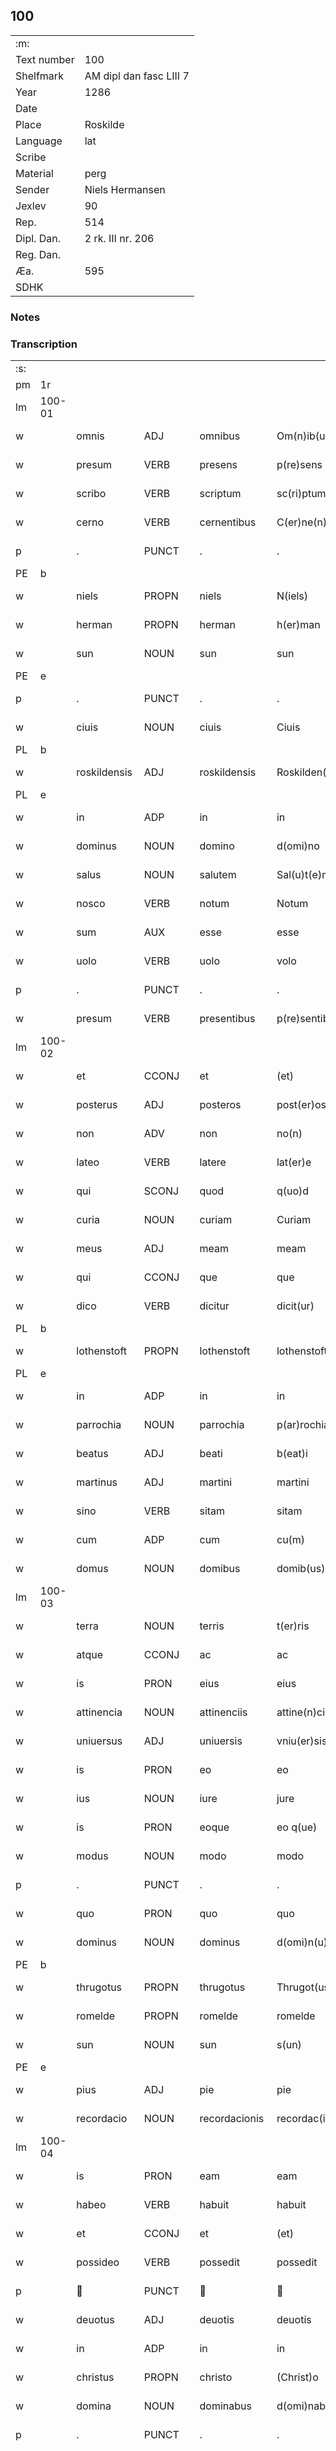 ** 100
| :m:         |                         |
| Text number | 100                     |
| Shelfmark   | AM dipl dan fasc LIII 7 |
| Year        | 1286                    |
| Date        |                         |
| Place       | Roskilde                |
| Language    | lat                     |
| Scribe      |                         |
| Material    | perg                    |
| Sender      | Niels Hermansen         |
| Jexlev      | 90                      |
| Rep.        | 514                     |
| Dipl. Dan.  | 2 rk. III nr. 206       |
| Reg. Dan.   |                         |
| Æa.         | 595                     |
| SDHK        |                         |

*** Notes


*** Transcription
| :s: |        |              |       |   |               |                   |              |   |   |   |   |     |   |   |   |               |
| pm  | 1r     |              |       |   |               |                   |              |   |   |   |   |     |   |   |   |               |
| lm  | 100-01 |              |       |   |               |                   |              |   |   |   |   |     |   |   |   |               |
| w   |        | omnis        | ADJ   |   | omnibus       | Om(n)ib(us)       | Om̅ıbꝫ        |   |   |   |   | lat |   |   |   |        100-01 |
| w   |        | presum       | VERB  |   | presens       | p(re)sens         | p͛ſens        |   |   |   |   | lat |   |   |   |        100-01 |
| w   |        | scribo       | VERB  |   | scriptum      | sc(ri)ptum        | scptu      |   |   |   |   | lat |   |   |   |        100-01 |
| w   |        | cerno        | VERB  |   | cernentibus   | C(er)ne(n)tib(us) | C͛ne̅tıbꝫ      |   |   |   |   | lat |   |   |   |        100-01 |
| p   |        | .            | PUNCT |   | .             | .                 | .            |   |   |   |   | lat |   |   |   |        100-01 |
| PE  | b      |              |       |   |               |                   |              |   |   |   |   |     |   |   |   |               |
| w   |        | niels        | PROPN |   | niels         | N(iels)           | N.           |   |   |   |   | dan |   |   |   |        100-01 |
| w   |        | herman       | PROPN |   | herman        | h(er)man          | h͛m         |   |   |   |   | dan |   |   |   |        100-01 |
| w   |        | sun          | NOUN  |   | sun           | sun               | ſu          |   |   |   |   | dan |   |   |   |        100-01 |
| PE  | e      |              |       |   |               |                   |              |   |   |   |   |     |   |   |   |               |
| p   |        | .            | PUNCT |   | .             | .                 | .            |   |   |   |   | lat |   |   |   |        100-01 |
| w   |        | ciuis        | NOUN  |   | ciuis         | Ciuis             | Cíuís        |   |   |   |   | lat |   |   |   |        100-01 |
| PL  | b      |              |       |   |               |                   |              |   |   |   |   |     |   |   |   |               |
| w   |        | roskildensis | ADJ   |   | roskildensis  | Roskilden(sis)    | ɼoskılꝺen̅    |   |   |   |   | lat |   |   |   |        100-01 |
| PL  | e      |              |       |   |               |                   |              |   |   |   |   |     |   |   |   |               |
| w   |        | in           | ADP   |   | in            | in                | ín           |   |   |   |   | lat |   |   |   |        100-01 |
| w   |        | dominus      | NOUN  |   | domino        | d(omi)no          | ꝺn̅o          |   |   |   |   | lat |   |   |   |        100-01 |
| w   |        | salus        | NOUN  |   | salutem       | Sal(u)t(e)m       | Slt̅m        |   |   |   |   | lat |   |   |   |        100-01 |
| w   |        | nosco        | VERB  |   | notum         | Notum             | Notu        |   |   |   |   | lat |   |   |   |        100-01 |
| w   |        | sum          | AUX   |   | esse          | esse              | eſſe         |   |   |   |   | lat |   |   |   |        100-01 |
| w   |        | uolo         | VERB  |   | uolo          | volo              | ỽolo         |   |   |   |   | lat |   |   |   |        100-01 |
| p   |        | .            | PUNCT |   | .             | .                 | .            |   |   |   |   | lat |   |   |   |        100-01 |
| w   |        | presum       | VERB  |   | presentibus   | p(re)sentib(us)   | p͛ſentıbꝫ     |   |   |   |   | lat |   |   |   |        100-01 |
| lm  | 100-02 |              |       |   |               |                   |              |   |   |   |   |     |   |   |   |               |
| w   |        | et           | CCONJ |   | et            | (et)              |             |   |   |   |   | lat |   |   |   |        100-02 |
| w   |        | posterus     | ADJ   |   | posteros      | post(er)os        | poﬅ͛os        |   |   |   |   | lat |   |   |   |        100-02 |
| w   |        | non          | ADV   |   | non           | no(n)             | no̅           |   |   |   |   | lat |   |   |   |        100-02 |
| w   |        | lateo        | VERB  |   | latere        | lat(er)e          | lt͛e         |   |   |   |   | lat |   |   |   |        100-02 |
| w   |        | qui          | SCONJ |   | quod          | q(uo)d            | q           |   |   |   |   | lat |   |   |   |        100-02 |
| w   |        | curia        | NOUN  |   | curiam        | Curiam            | Curí       |   |   |   |   | lat |   |   |   |        100-02 |
| w   |        | meus         | ADJ   |   | meam          | meam              | mem         |   |   |   |   | lat |   |   |   |        100-02 |
| w   |        | qui          | CCONJ |   | que           | que               | que          |   |   |   |   | lat |   |   |   |        100-02 |
| w   |        | dico         | VERB  |   | dicitur       | dicit(ur)         | ꝺícít᷑        |   |   |   |   | lat |   |   |   |        100-02 |
| PL  | b      |              |       |   |               |                   |              |   |   |   |   |     |   |   |   |               |
| w   |        | lothenstoft  | PROPN |   | lothenstoft   | lothenstoft       | lothenstoft  |   |   |   |   | dan |   |   |   |        100-02 |
| PL  | e      |              |       |   |               |                   |              |   |   |   |   |     |   |   |   |               |
| w   |        | in           | ADP   |   | in            | in                | ín           |   |   |   |   | lat |   |   |   |        100-02 |
| w   |        | parrochia    | NOUN  |   | parrochia     | p(ar)rochia       | ꝑrochía      |   |   |   |   | lat |   |   |   |        100-02 |
| w   |        | beatus       | ADJ   |   | beati         | b(eat)i           | bı̅           |   |   |   |   | lat |   |   |   |        100-02 |
| w   |        | martinus     | ADJ   |   | martini       | martini           | mrtíní      |   |   |   |   | lat |   |   |   |        100-02 |
| w   |        | sino         | VERB  |   | sitam         | sitam             | ſít        |   |   |   |   | lat |   |   |   |        100-02 |
| w   |        | cum          | ADP   |   | cum           | cu(m)             | cu̅           |   |   |   |   | lat |   |   |   |        100-02 |
| w   |        | domus        | NOUN  |   | domibus       | domib(us)         | ꝺomıbꝫ       |   |   |   |   | lat |   |   |   |        100-02 |
| lm  | 100-03 |              |       |   |               |                   |              |   |   |   |   |     |   |   |   |               |
| w   |        | terra        | NOUN  |   | terris        | t(er)ris          | t͛ríſ         |   |   |   |   | lat |   |   |   |        100-03 |
| w   |        | atque        | CCONJ |   | ac            | ac                | c           |   |   |   |   | lat |   |   |   |        100-03 |
| w   |        | is           | PRON  |   | eius          | eius              | eíuſ         |   |   |   |   | lat |   |   |   |        100-03 |
| w   |        | attinencia   | NOUN  |   | attinenciis   | attine(n)ciis     | ttıne̅cíís   |   |   |   |   | lat |   |   |   |        100-03 |
| w   |        | uniuersus    | ADJ   |   | uniuersis     | vniu(er)sis       | ỽnıu͛ſís      |   |   |   |   | lat |   |   |   |        100-03 |
| w   |        | is           | PRON  |   | eo            | eo                | eo           |   |   |   |   | lat |   |   |   |        100-03 |
| w   |        | ius          | NOUN  |   | iure          | jure              | ȷure         |   |   |   |   | lat |   |   |   |        100-03 |
| w   |        | is           | PRON  |   | eoque         | eo q(ue)          | eo qꝫ        |   |   |   |   | lat |   |   |   |        100-03 |
| w   |        | modus        | NOUN  |   | modo          | modo              | moꝺo         |   |   |   |   | lat |   |   |   |        100-03 |
| p   |        | .            | PUNCT |   | .             | .                 | .            |   |   |   |   | lat |   |   |   |        100-03 |
| w   |        | quo          | PRON  |   | quo           | quo               | quo          |   |   |   |   | lat |   |   |   |        100-03 |
| w   |        | dominus      | NOUN  |   | dominus       | d(omi)n(u)s       | ꝺn̅s          |   |   |   |   | lat |   |   |   |        100-03 |
| PE  | b      |              |       |   |               |                   |              |   |   |   |   |     |   |   |   |               |
| w   |        | thrugotus    | PROPN |   | thrugotus     | Thrugot(us)       | Thrugot     |   |   |   |   | lat |   |   |   |        100-03 |
| w   |        | romelde      | PROPN |   | romelde       | romelde           | ɼomelꝺe      |   |   |   |   | dan |   |   |   |        100-03 |
| w   |        | sun          | NOUN  |   | sun           | s(un)             | ẜ            |   |   |   |   | dan |   |   |   |        100-03 |
| PE  | e      |              |       |   |               |                   |              |   |   |   |   |     |   |   |   |               |
| w   |        | pius         | ADJ   |   | pie           | pie               | píe          |   |   |   |   | lat |   |   |   |        100-03 |
| w   |        | recordacio   | NOUN  |   | recordacionis | recordac(i)onis   | ɼecoꝛꝺc̅onís |   |   |   |   | lat |   |   |   |        100-03 |
| lm  | 100-04 |              |       |   |               |                   |              |   |   |   |   |     |   |   |   |               |
| w   |        | is           | PRON  |   | eam           | eam               | e          |   |   |   |   | lat |   |   |   |        100-04 |
| w   |        | habeo        | VERB  |   | habuit        | habuit            | hbuít       |   |   |   |   | lat |   |   |   |        100-04 |
| w   |        | et           | CCONJ |   | et            | (et)              |             |   |   |   |   | lat |   |   |   |        100-04 |
| w   |        | possideo     | VERB  |   | possedit      | possedit          | poſſeꝺıt     |   |   |   |   | lat |   |   |   |        100-04 |
| p   |        |             | PUNCT |   |              |                  |             |   |   |   |   | lat |   |   |   |        100-04 |
| w   |        | deuotus      | ADJ   |   | deuotis       | deuotis           | ꝺeuotíſ      |   |   |   |   | lat |   |   |   |        100-04 |
| w   |        | in           | ADP   |   | in            | in                | ín           |   |   |   |   | lat |   |   |   |        100-04 |
| w   |        | christus     | PROPN |   | christo       | (Christ)o         | xp̅o          |   |   |   |   | lat |   |   |   |        100-04 |
| w   |        | domina       | NOUN  |   | dominabus     | d(omi)nab(us)     | ꝺn̅abꝫ        |   |   |   |   | lat |   |   |   |        100-04 |
| p   |        | .            | PUNCT |   | .             | .                 | .            |   |   |   |   | lat |   |   |   |        100-04 |
| w   |        | abbatissa    | NOUN  |   | abbatisse     | Abbatisse         | bbtıſſe    |   |   |   |   | lat |   |   |   |        100-04 |
| w   |        | et           | CCONJ |   | et            | (et)              |             |   |   |   |   | lat |   |   |   |        100-04 |
| w   |        | soror        | NOUN  |   | sororibus     | sororib(us)       | ſoꝛoꝛıbꝫ     |   |   |   |   | lat |   |   |   |        100-04 |
| p   |        | .            | PUNCT |   | .             | .                 | .            |   |   |   |   | lat |   |   |   |        100-04 |
| w   |        | de           | ADP   |   | de            | de                | ꝺe           |   |   |   |   | lat |   |   |   |        100-04 |
| w   |        | claustrum    | NOUN  |   | claustro      | claustro          | clauﬅro      |   |   |   |   | lat |   |   |   |        100-04 |
| p   |        | .            | PUNCT |   | .             | .                 | .            |   |   |   |   | lat |   |   |   |        100-04 |
| w   |        | beatus       | ADJ   |   | beate         | b(eat)e           | be̅           |   |   |   |   | lat |   |   |   |        100-04 |
| w   |        | clara        | PROPN |   | clare         | clare             | clre        |   |   |   |   | lat |   |   |   |        100-04 |
| PL  | b      |              |       |   |               |                   |              |   |   |   |   |     |   |   |   |               |
| w   |        | roskilda     | PROPN |   | roskildis     | roskild(is)       | ɼoskıl      |   |   |   |   | lat |   |   |   |        100-04 |
| PL  | e      |              |       |   |               |                   |              |   |   |   |   |     |   |   |   |               |
| lm  | 100-05 |              |       |   |               |                   |              |   |   |   |   |     |   |   |   |               |
| w   |        | in           | ADP   |   | in            | in                | ín           |   |   |   |   | lat |   |   |   |        100-05 |
| w   |        | communis     | ADJ   |   | communi       | (com)m(un)i       | ꝯm̅ı          |   |   |   |   | lat |   |   |   |        100-05 |
| w   |        | placitum     | NOUN  |   | placito       | placito           | plcıto      |   |   |   |   | lat |   |   |   |        100-05 |
| PL  | b      |              |       |   |               |                   |              |   |   |   |   |     |   |   |   |               |
| w   |        | roskildensis | ADJ   |   | roskildensi   | roskilden(si)     | ɼoſkılꝺen̅    |   |   |   |   | lat |   |   |   |        100-05 |
| PL  | e      |              |       |   |               |                   |              |   |   |   |   |     |   |   |   |               |
| w   |        | presum       | VERB  |   | presentibus   | p(re)sentib(us)   | p͛ſentıbꝫ     |   |   |   |   | lat |   |   |   |        100-05 |
| p   |        | .            | PUNCT |   | .             | .                 | .            |   |   |   |   | lat |   |   |   |        100-05 |
| w   |        | plerusque    | ADJ   |   | plerisque     | plerisq(ue)       | plerıſqꝫ     |   |   |   |   | lat |   |   |   |        100-05 |
| w   |        | bonus        | ADJ   |   | melioribus    | meliorib(us)      | melıoꝛıbꝫ    |   |   |   |   | lat |   |   |   |        100-05 |
| p   |        | .            | PUNCT |   | .             | .                 | .            |   |   |   |   | lat |   |   |   |        100-05 |
| w   |        | uir          | NOUN  |   | uiris         | viris             | ỽíríſ        |   |   |   |   | lat |   |   |   |        100-05 |
| w   |        | ciuitas      | NOUN  |   | ciuitatis     | Ciuitatis         | Cíuíttíſ    |   |   |   |   | lat |   |   |   |        100-05 |
| w   |        | memoro       | VERB  |   | memorate      | memorate          | memoꝛte     |   |   |   |   | lat |   |   |   |        100-05 |
| p   |        | .            | PUNCT |   | .             | .                 | .            |   |   |   |   | lat |   |   |   |        100-05 |
| w   |        | uendo        | NOUN  |   | uendidi       | vendidi           | ỽenꝺıꝺı      |   |   |   |   | lat |   |   |   |        100-05 |
| p   |        | .            | PUNCT |   | .             | .                 | .            |   |   |   |   | lat |   |   |   |        100-05 |
| w   |        | scoto        | VERB  |   | scotaui       | scotaui           | ſcotuí      |   |   |   |   | lat |   |   |   |        100-05 |
| p   |        | .            | PUNCT |   | .             | .                 | .            |   |   |   |   | lat |   |   |   |        100-05 |
| w   |        | et           | CCONJ |   | et            | (et)              |             |   |   |   |   | lat |   |   |   |        100-05 |
| w   |        | manus        | NOUN  |   | manu          | ma¦nu             | m¦nu        |   |   |   |   | lat |   |   |   | 100-05—100-06 |
| w   |        | committo     | VERB  |   | commisi       | co(m)misi         | co̅míſí       |   |   |   |   | lat |   |   |   |        100-06 |
| w   |        | ius          | NOUN  |   | iure          | jure              | ȷure         |   |   |   |   | lat |   |   |   |        100-06 |
| w   |        | perpetuus    | ADJ   |   | perpetuo      | p(er)petuo        | ꝑpetuo       |   |   |   |   | lat |   |   |   |        100-06 |
| w   |        | possideo     | VERB  |   | possidendam   | possidendam       | poſſıꝺenꝺ  |   |   |   |   | lat |   |   |   |        100-06 |
| p   |        | .            | PUNCT |   | .             | .                 | .            |   |   |   |   | lat |   |   |   |        100-06 |
| w   |        | recognosco   | VERB  |   | recognoscens  | recognoscens      | ɼecognoſcens |   |   |   |   | lat |   |   |   |        100-06 |
| p   |        | .            | PUNCT |   | .             | .                 | .            |   |   |   |   | lat |   |   |   |        100-06 |
| w   |        | ego          | PRON  |   | me            | me                | me           |   |   |   |   | lat |   |   |   |        100-06 |
| w   |        | pro          | ADP   |   | pro           | p(ro)             | ꝓ            |   |   |   |   | lat |   |   |   |        100-06 |
| w   |        | idem         | DET   |   | eadem         | eadem             | eꝺem        |   |   |   |   | lat |   |   |   |        100-06 |
| w   |        | curia        | NOUN  |   | curia         | curia             | curía        |   |   |   |   | lat |   |   |   |        100-06 |
| w   |        | plenus       | ADJ   |   | plenum        | plenu(m)          | plenu̅        |   |   |   |   | lat |   |   |   |        100-06 |
| w   |        | et           | CCONJ |   | et            | (et)              |             |   |   |   |   | lat |   |   |   |        100-06 |
| w   |        | integer      | ADJ   |   | integrum      | integru(m)        | íntegru̅      |   |   |   |   | lat |   |   |   |        100-06 |
| w   |        | pretium      | NOUN  |   | precium       | p(re)ciu(m)       | p͛cıu̅         |   |   |   |   | lat |   |   |   |        100-06 |
| w   |        | secundus     | ADP   |   | secundum      | s(e)c(un)d(u)m    | scm         |   |   |   |   | lat |   |   |   |        100-06 |
| w   |        | uoluntas     | NOUN  |   | uoluntatem    | vo¦luntate(m)     | ỽo¦luntte̅   |   |   |   |   | lat |   |   |   | 100-06—100-07 |
| w   |        | meus         | ADJ   |   | meam          | mea(m)            | me̅          |   |   |   |   | lat |   |   |   |        100-07 |
| w   |        | habeo        | VERB  |   | habuisse      | habuisse          | habuíſſe     |   |   |   |   | lat |   |   |   |        100-07 |
| p   |        | .            | PUNCT |   | .             | .                 | .            |   |   |   |   | lat |   |   |   |        100-07 |
| w   |        | in           | ADP   |   | in            | Jn                | Jn           |   |   |   |   | lat |   |   |   |        100-07 |
| w   |        | qui          | PRON  |   | cuius         | cui(us)           | cuıꝰ         |   |   |   |   | lat |   |   |   |        100-07 |
| w   |        | res          | NOUN  |   | rei           | rei               | ɼeı          |   |   |   |   | lat |   |   |   |        100-07 |
| w   |        | testimonium  | NOUN  |   | testimonium   | Testimo(n)i(u)m   | Teﬅımo̅ım     |   |   |   |   | lat |   |   |   |        100-07 |
| w   |        | sigillum     | NOUN  |   | sigillum      | sigillu(m)        | sıgıllu̅      |   |   |   |   | lat |   |   |   |        100-07 |
| w   |        | ciuitas      | NOUN  |   | ciuitatis     | Ciuitatis         | Cíuíttíſ    |   |   |   |   | lat |   |   |   |        100-07 |
| PL  | b      |              |       |   |               |                   |              |   |   |   |   |     |   |   |   |               |
| w   |        | roskildensis | ADJ   |   | roskildensis  | roskilden(sis)    | ɼoskılꝺen̅    |   |   |   |   | lat |   |   |   |        100-07 |
| PL  | e      |              |       |   |               |                   |              |   |   |   |   |     |   |   |   |               |
| w   |        | una          | ADV   |   | una           | vna               | ỽn          |   |   |   |   | lat |   |   |   |        100-07 |
| w   |        | cum          | ADP   |   | cum           | cu(m)             | cu̅           |   |   |   |   | lat |   |   |   |        100-07 |
| w   |        | sigillum     | NOUN  |   | sigillis      | sigillis          | ſıgıllíſ     |   |   |   |   | lat |   |   |   |        100-07 |
| w   |        | discerno     | VERB  |   | discretorum   | discretor(um)     | ꝺıſcretoꝝ    |   |   |   |   | lat |   |   |   |        100-07 |
| lm  | 100-08 |              |       |   |               |                   |              |   |   |   |   |     |   |   |   |               |
| w   |        | uir          | NOUN  |   | uirorum       | viror(um)         | ỽíroꝝ        |   |   |   |   | lat |   |   |   |        100-08 |
| PE  | b      |              |       |   |               |                   |              |   |   |   |   |     |   |   |   |               |
| w   |        | lydik        | PROPN |   | lydik         | lydik             | lyꝺık        |   |   |   |   | dan |   |   |   |        100-08 |
| PE  | e      |              |       |   |               |                   |              |   |   |   |   |     |   |   |   |               |
| w   |        | frater       | NOUN  |   | fratris       | fr(atr)is         | fr̅ıs         |   |   |   |   | lat |   |   |   |        100-08 |
| w   |        | meus         | ADJ   |   | mei           | mej               | meȷ          |   |   |   |   | lat |   |   |   |        100-08 |
| p   |        | .            | PUNCT |   | .             | .                 | .            |   |   |   |   | lat |   |   |   |        100-08 |
| PE  | b      |              |       |   |               |                   |              |   |   |   |   |     |   |   |   |               |
| w   |        | lydeke       | PROPN |   | lydikæ        | Lydikæ            | Lyꝺıkæ       |   |   |   |   | dan |   |   |   |        100-08 |
| w   |        | møn          | PROPN |   | møøn          | møøn              | møø         |   |   |   |   | dan |   |   |   |        100-08 |
| PE  | e      |              |       |   |               |                   |              |   |   |   |   |     |   |   |   |               |
| p   |        | .            | PUNCT |   | .             | .                 | .            |   |   |   |   | lat |   |   |   |        100-08 |
| PE  | b      |              |       |   |               |                   |              |   |   |   |   |     |   |   |   |               |
| w   |        | bjørn        | PROPN |   | byorn         | byorn             | byoꝛ        |   |   |   |   | dan |   |   |   |        100-08 |
| w   |        | peder        | PROPN |   | pæter         | pæt(er)           | pæt͛          |   |   |   |   | dan |   |   |   |        100-08 |
| w   |        | sun          | NOUN  |   | sun           | sun               | ſu          |   |   |   |   | dan |   |   |   |        100-08 |
| PE  | e      |              |       |   |               |                   |              |   |   |   |   |     |   |   |   |               |
| p   |        | .            | PUNCT |   | .             | .                 | .            |   |   |   |   | lat |   |   |   |        100-08 |
| w   |        | et           | CCONJ |   | et            | (et)              |             |   |   |   |   | lat |   |   |   |        100-08 |
| w   |        | meus         | ADJ   |   | meo           | meo               | meo          |   |   |   |   | lat |   |   |   |        100-08 |
| w   |        | proprius     | ADJ   |   | proprio       | p(ro)p(ri)o       | o          |   |   |   |   | lat |   |   |   |        100-08 |
| p   |        | .            | PUNCT |   | .             | .                 | .            |   |   |   |   | lat |   |   |   |        100-08 |
| w   |        | presum       | VERB  |   | presentem     | p(re)sente(m)     | p͛ſente̅       |   |   |   |   | lat |   |   |   |        100-08 |
| w   |        | pagina       | NOUN  |   | paginam       | pagina(m)         | pgına̅       |   |   |   |   | lat |   |   |   |        100-08 |
| w   |        | roboro       | VERB  |   | roboraui      | roboraui          | ɼoboꝛuí     |   |   |   |   | lat |   |   |   |        100-08 |
| p   |        | .            | PUNCT |   | .             | .                 | .            |   |   |   |   | lat |   |   |   |        100-08 |
| w   |        | ago          | VERB  |   | actum         | Actum             | u         |   |   |   |   | lat |   |   |   |        100-08 |
| lm  | 100-09 |              |       |   |               |                   |              |   |   |   |   |     |   |   |   |               |
| PL  | b      |              |       |   |               |                   |              |   |   |   |   |     |   |   |   |               |
| w   |        | roskilda     | PROPN |   | roskildis     | roskild(is)       | roſkıl      |   |   |   |   | lat |   |   |   |        100-09 |
| PL  | e      |              |       |   |               |                   |              |   |   |   |   |     |   |   |   |               |
| w   |        | annus        | NOUN  |   | anno          | Anno              | nno         |   |   |   |   | lat |   |   |   |        100-09 |
| w   |        | dominus      | NOUN  |   | domini        | d(omi)ni          | ꝺn̅ı          |   |   |   |   | lat |   |   |   |        100-09 |
| p   |        | .            | PUNCT |   | .             | .                 | .            |   |   |   |   | lat |   |   |   |        100-09 |
| n   |        | mͦ            | NOUN  |   | mͦ             | mͦ                 | ͦ            |   |   |   |   | lat |   |   |   |        100-09 |
| p   |        | .            | PUNCT |   | .             | .                 | .            |   |   |   |   | lat |   |   |   |        100-09 |
| n   |        | ccͦ           | NOUN  |   | ccͦ            | CCͦ                | CCͦ           |   |   |   |   | lat |   |   |   |        100-09 |
| p   |        | .            | PUNCT |   | .             | .                 | .            |   |   |   |   | lat |   |   |   |        100-09 |
| n   |        | lxxxͦ         | NOUN  |   | lxxxͦ          | lxxxͦ              | lxxͦx         |   |   |   |   | lat |   |   |   |        100-09 |
| p   |        | .            | PUNCT |   | .             | .                 | .            |   |   |   |   | lat |   |   |   |        100-09 |
| n   |        | uiͦ           | NOUN  |   | uiͦ            | vjͦ                | ỽȷͦ           |   |   |   |   | lat |   |   |   |        100-09 |
| p   |        | .            | PUNCT |   | .             | .                 | .            |   |   |   |   | lat |   |   |   |        100-09 |
| w   |        | circo        | ADP   |   | circa         | c(ir)ca           | cc         |   |   |   |   | lat |   |   |   |        100-09 |
| w   |        | festum       | NOUN  |   | festum        | festum            | feﬅum        |   |   |   |   | lat |   |   |   |        100-09 |
| w   |        | beatus       | ADJ   |   | beati         | b(eat)i           | bı̅           |   |   |   |   | lat |   |   |   |        100-09 |
| w   |        | iohannes     | PROPN |   | iohannis      | Joh(ann)is        | Joh̅ıs        |   |   |   |   | lat |   |   |   |        100-09 |
| w   |        | baptista     | NOUN  |   | baptiste      | baptiste          | bptıﬅe      |   |   |   |   | lat |   |   |   |        100-09 |
| p   |        | .            | PUNCT |   | .             | .                 | .            |   |   |   |   | lat |   |   |   |        100-09 |
| :e: |        |              |       |   |               |                   |              |   |   |   |   |     |   |   |   |               |





